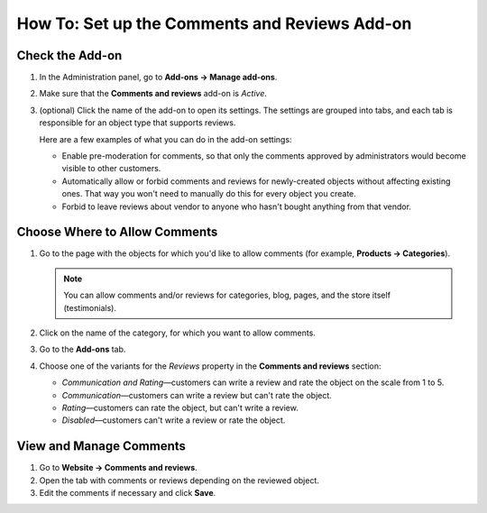 **********************************************
How To: Set up the Comments and Reviews Add-on
**********************************************

================
Check the Add-on
================

#. In the Administration panel, go to **Add-ons → Manage add-ons**.

#. Make sure that the **Comments and reviews** add-on is *Active*.

#. (optional) Click the name of the add-on to open its settings. The settings are grouped into tabs, and each tab is responsible for an object type that supports reviews.

   Here are a few examples of what you can do in the add-on settings:

   * Enable pre-moderation for comments, so that only the comments approved by administrators would become visible to other customers.

   * Automatically allow or forbid comments and reviews for newly-created objects without affecting existing ones. That way you won't need to manually do this for every object you create.

   * Forbid to leave reviews about vendor to anyone who hasn't bought anything from that vendor.

==============================
Choose Where to Allow Comments
==============================

#. Go to the page with the objects for which you'd like to allow comments (for example, **Products → Categories**).

   .. note::

       You can allow comments and/or reviews for categories, blog, pages, and the store itself (testimonials).

#. Click on the name of the category, for which you want to allow comments.

#. Go to the **Add-ons** tab.

#. Choose one of the variants for the *Reviews* property in the **Comments and reviews** section:

   * *Communication and Rating*—customers can write a review and rate the object on the scale from 1 to 5.

   * *Communication*—customers can write a review but can't rate the object.

   * *Rating*—customers can rate the object, but can't write a review.

   * *Disabled*—customers can't write a review or rate the object.

========================
View and Manage Comments
========================

#. Go to **Website → Comments and reviews**.

#. Open the tab with comments or reviews depending on the reviewed object.

#. Edit the comments if necessary and click **Save**.
